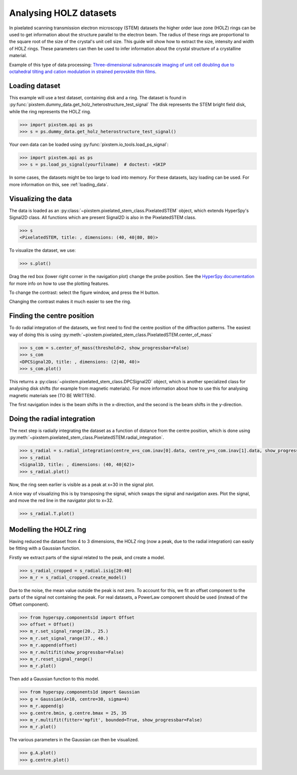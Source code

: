.. _analysing_holz_datasets:

=======================
Analysing HOLZ datasets
=======================

In pixelated scanning transmission electron microscopy (STEM) datasets the higher order laue zone (HOLZ) rings can be used to get information about the structure parallel to the electron beam.
The radius of these rings are proportional to the square root of the size of the crystal's unit cell size.
This guide will show how to extract the size, intensity and width of HOLZ rings.
These parameters can then be used to infer information about the crystal structure of a crystalline material.

Example of this type of data processing: `Three-dimensional subnanoscale imaging of unit cell doubling due to octahedral tilting and cation modulation in strained perovskite thin films <https://doi.org/10.1103/PhysRevMaterials.3.063605>`_.


Loading dataset
---------------

This example will use a test dataset, containing disk and a ring.
The dataset is found in :py:func:`pixstem.dummy_data.get_holz_heterostructure_test_signal`
The disk represents the STEM bright field disk, while the ring represents the HOLZ ring.

.. code-block:: python

    >>> import pixstem.api as ps
    >>> s = ps.dummy_data.get_holz_heterostructure_test_signal()

Your own data can be loaded using :py:func:`pixstem.io_tools.load_ps_signal`:

.. code-block:: python

    >>> import pixstem.api as ps
    >>> s = ps.load_ps_signal(yourfilname)  # doctest: +SKIP

In some cases, the datasets might be too large to load into memory.
For these datasets,  lazy loading can be used.
For more information on this, see :ref:`loading_data`.


Visualizing the data
--------------------

The data is loaded as an :py:class:`~pixstem.pixelated_stem_class.PixelatedSTEM` object, which extends HyperSpy's Signal2D class.
All functions which are present Signal2D is also in the PixelatedSTEM class.

.. code-block:: python

    >>> s
    <PixelatedSTEM, title: , dimensions: (40, 40|80, 80)>

To visualize the dataset, we use:

.. code-block:: python

    >>> s.plot()

.. image:: images/analysing_holz_datasets/testdata_navigator.png
    :scale: 49 %
.. image:: images/analysing_holz_datasets/testdata_signal.png
    :scale: 49 %

Drag the red box (lower right corner in the navigation plot) change the probe position.
See the `HyperSpy documentation <http://hyperspy.org/hyperspy-doc/current/user_guide/visualisation.html#multidimensional-spectral-data>`_ for more info on how to use the plotting features.

To change the contrast: select the figure window, and press the H button.

Changing the contrast makes it much easier to see the ring.

.. image:: images/analysing_holz_datasets/testdata_better_contrast_signal.png
    :scale: 49 %


Finding the centre position
---------------------------

To do radial integration of the datasets, we first need to find the centre position of the diffraction patterns.
The easiest way of doing this is using :py:meth:`~pixstem.pixelated_stem_class.PixelatedSTEM.center_of_mass`

.. code-block:: python

    >>> s_com = s.center_of_mass(threshold=2, show_progressbar=False)
    >>> s_com
    <DPCSignal2D, title: , dimensions: (2|40, 40)>
    >>> s_com.plot()

.. image:: images/analysing_holz_datasets/testdata_com_navigator.png
    :scale: 49 %
.. image:: images/analysing_holz_datasets/testdata_com_signal.png
    :scale: 49 %

This returns a :py:class:`~pixstem.pixelated_stem_class.DPCSignal2D` object, which is another specialized class for analysing disk shifts (for example from magnetic materials).
For more information about how to use this for analysing magnetic materials see (TO BE WRITTEN).

The first navigation index is the beam shifts in the x-direction, and the second is the beam shifts in the y-direction.


Doing the radial integration
----------------------------

The next step is radially integrating the dataset as a function of distance from the centre position, which is done using :py:meth:`~pixstem.pixelated_stem_class.PixelatedSTEM.radial_integration`.

.. code-block:: python

    >>> s_radial = s.radial_integration(centre_x=s_com.inav[0].data, centre_y=s_com.inav[1].data, show_progressbar=False)
    >>> s_radial
    <Signal1D, title: , dimensions: (40, 40|62)>
    >>> s_radial.plot()

.. image:: images/analysing_holz_datasets/testdata_radial_navigator.png
    :scale: 49 %
.. image:: images/analysing_holz_datasets/testdata_radial_signal.png
    :scale: 49 %

Now, the ring seen earlier is visible as a peak at x=30 in the signal plot.

A nice way of visualizing this is by transposing the signal, which swaps the signal and navigation axes.
Plot the signal, and move the red line in the navigator plot to x=32.

.. code-block:: python

    >>> s_radial.T.plot()

.. image:: images/analysing_holz_datasets/testdata_radial_T_navigator.png
    :scale: 49 %
.. image:: images/analysing_holz_datasets/testdata_radial_T_signal.png
    :scale: 49 %


Modelling the HOLZ ring
-----------------------

Having reduced the dataset from 4 to 3 dimensions, the HOLZ ring (now a peak, due to the radial integration) can easily be fitting with a Gaussian function.

Firstly we extract parts of the signal related to the peak, and create a model.

.. code-block:: python

    >>> s_radial_cropped = s_radial.isig[20:40]
    >>> m_r = s_radial_cropped.create_model()

Due to the noise, the mean value outside the peak is not zero.
To account for this, we fit an offset component to the parts of the signal not containing the peak.
For real datasets, a PowerLaw component should be used (instead of the Offset component).

.. code-block:: python

    >>> from hyperspy.components1d import Offset
    >>> offset = Offset()
    >>> m_r.set_signal_range(20., 25.)
    >>> m_r.set_signal_range(37., 40.)
    >>> m_r.append(offset)
    >>> m_r.multifit(show_progressbar=False)
    >>> m_r.reset_signal_range()
    >>> m_r.plot()

.. image:: images/analysing_holz_datasets/testdata_offset_model_navigator.png
    :scale: 49 %
.. image:: images/analysing_holz_datasets/testdata_offset_model_signal.png
    :scale: 49 %

Then add a Gaussian function to this model.

.. code-block:: python

    >>> from hyperspy.components1d import Gaussian
    >>> g = Gaussian(A=10, centre=30, sigma=4)
    >>> m_r.append(g)
    >>> g.centre.bmin, g.centre.bmax = 25, 35
    >>> m_r.multifit(fitter='mpfit', bounded=True, show_progressbar=False)
    >>> m_r.plot()

.. image:: images/analysing_holz_datasets/testdata_gaussian_model_navigator.png
    :scale: 49 %
.. image:: images/analysing_holz_datasets/testdata_gaussian_model_signal.png
    :scale: 49 %

The various parameters in the Gaussian can then be visualized.

.. code-block:: python

    >>> g.A.plot()
    >>> g.centre.plot()

.. image:: images/analysing_holz_datasets/testdata_gaussian_amplitude.png
    :scale: 49 %
.. image:: images/analysing_holz_datasets/testdata_gaussian_centre.png
    :scale: 49 %
